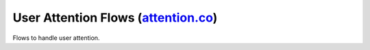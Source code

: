 ------------------------------------------------------------------------------------------------------------------------------------------------------------------
User Attention Flows (`attention.co <../../../nemoguardrails/colang/v2_x/library/attention.co>`_)
------------------------------------------------------------------------------------------------------------------------------------------------------------------

Flows to handle user attention.

.. py:function:: tracking user attention

     For the automatic handling of user attention events, you need to activate this flow to track user attention levels during the last user utterance. This information will be used to change the functionality of all ``user said`` flows such that they will no longer finish when the user says something while being inattentive.

     Example:

     .. code-block:: colang

          import core
          import attention

          flow main
               # Activate the flow at the beginning to make sure user attention events are tracked properly
               activate tracking user attention

               ...

.. py:function:: user said (overwritten)

     When you include ``attention.co`` in your bot folder, it overrides all ``user said`` related flows so that these flows only consider user utterances when the user is attentive. You can overwrite the default attention check by overwriting the flow ``attention checks`` explained below. For your first test, the default implementation should work well with the Tokkio setup.

     Example:

     .. code-block:: colang

          import core
          import attention

          flow main
               activate tracking user attention

               # Since the attention module overwrites all user said related flows, this line will wait until the user says
               # something while being attentive.
               user said something
               bot say "I heard you and you are attentive"

.. py:function:: attention checks $event -> $is_attentive

     The ``attention checks`` flow is called whenever the system needs to decide if a user utterance was completed while the user was attentive. You can overwrite the default behavior by overwriting this flow in your bot script.

     Example:

     .. code-block:: colang

          import core
          import attention

          @override
          flow attention checks $event -> $is_attentive
               # Implement your custom attention logic here
               $is_attentive = True
               return $is_attentive

.. py:function:: user said something inattentively

     The user said something while being inattentive. Use this flow to let the user know that the bot assumes that the user is not attentive and the utterance will be ignored.

     Example:

     .. code-block:: colang

          import core
          import attention
          import avatar # Only needed for the optional bot gesture we use below

          flow main
               activate tracking user attention
               when user said something
                    bot say "I hear you"
               or when user said something inattentively
                    bot say "You seem distracted. Can you repeat?" and bot gesture "asking if something refers to them, being unsure if they're being addressed"
